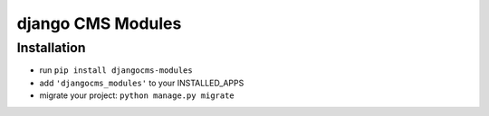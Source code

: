 ==================
django CMS Modules
==================


Installation
============

* run ``pip install djangocms-modules``
* add ``'djangocms_modules'`` to your INSTALLED_APPS
* migrate your project: ``python manage.py migrate``
